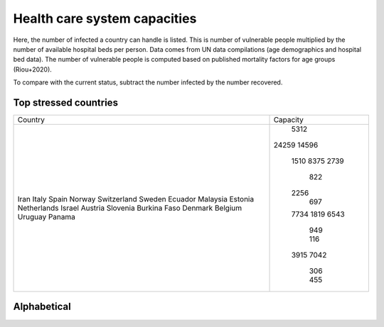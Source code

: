 
=============================
Health care system capacities
=============================

Here, the number of infected a country can handle is listed.
This is number of vulnerable people multiplied by the number of 
available hospital beds per person. 
Data comes from UN data compilations (age demographics and hospital bed data). 
The number of vulnerable people is computed based on published mortality factors for age groups (Riou+2020).

To compare with the current status, subtract the number infected by the number recovered.

Top stressed countries
-----------------------


+-----------------+------------+
| Country         | Capacity   |
+-----------------+------------+
| Iran            |       5312 |
| Italy           |      24259 |
| Spain           |      14596 |
| Norway          |       1510 |
| Switzerland     |       8375 |
| Sweden          |       2739 |
| Ecuador         |        822 |
| Malaysia        |       2256 |
| Estonia         |        697 |
| Netherlands     |       7734 |
| Israel          |       1819 |
| Austria         |       6543 |
| Slovenia        |        949 |
| Burkina Faso    |        116 |
| Denmark         |       3915 |
| Belgium         |       7042 |
| Uruguay         |        306 |
| Panama          |        455 |
+-----------------+------------+



Alphabetical
-----------------------

+-----------------+------------+
| Country         | Capacity   |
+-----------------+------------+
| Albania         |        579 |
| Algeria         |       1837 |
| Angola          |        348 |
| Argentina       |      12176 |
| Armenia         |        696 |
| Australia       |       7665 |
| Austria         |       6543 |
| Azerbaijan      |       3386 |
| Bangladesh      |       1301 |
| Belarus         |       8646 |
| Belgium         |       7042 |
| Benin           |         72 |
| Bolivia         |        388 |
| Bosnia and Herzegovina |        928 |
| Brazil          |      20357 |
| Bulgaria        |       4831 |
| Burkina Faso    |        116 |
| Cameroon        |        466 |
| Canada          |      10677 |
| Chad            |         83 |
| Chile           |       2213 |
| China           |     307287 |
| Colombia        |       3079 |
| Costa Rica      |        367 |
| Croatia         |       2268 |
| Cuba            |       4943 |
| Denmark         |       3915 |
| Dominican Republic |        563 |
| Ecuador         |        822 |
| Egypt           |       4454 |
| El Salvador     |        269 |
| Estonia         |        697 |
| Ethiopia        |       9187 |
| Finland         |       3560 |
| France          |      44063 |
| Georgia         |        910 |
| Germany         |      73259 |
| Ghana           |        618 |
| Greece          |       5511 |
| Guatemala       |        116 |
| Guinea          |         73 |
| Honduras        |        196 |
| Hungary         |       6730 |
| India           |      37234 |
| Indonesia       |       4681 |
| Iran            |       5312 |
| Ireland         |       3488 |
| Israel          |       1819 |
| Italy           |      24259 |
| Japan           |     221225 |
| Jordan          |        415 |
| Kazakhstan      |       6429 |
| Kenya           |        931 |
| South Korea     |      43812 |
| Kyrgyzstan      |       1018 |
| Latvia          |       1253 |
| Lebanon         |        658 |
| Lithuania       |       1916 |
| Malaysia        |       2256 |
| Mexico          |       9094 |
| Morocco         |       1072 |
| Nepal           |       4280 |
| Netherlands     |       7734 |
| New Zealand     |        869 |
| Nicaragua       |        105 |
| Niger           |         92 |
| Nigeria         |       1361 |
| Norway          |       1510 |
| Pakistan        |       1911 |
| Panama          |        455 |
| Paraguay        |        195 |
| Peru            |       2117 |
| Philippines     |       1592 |
| Poland          |      22717 |
| Portugal        |       3614 |
| Romania         |      11963 |
| Russia          |     106190 |
| Rwanda          |        339 |
| Saudi Arabia    |       1819 |
| Senegal         |         89 |
| Serbia          |       3797 |
| Singapore       |        909 |
| Slovakia        |       2937 |
| Slovenia        |        949 |
| South Africa    |       4870 |
| Spain           |      14596 |
| Sri Lanka       |       3096 |
| Sudan           |        513 |
| Sweden          |       2739 |
| Switzerland     |       8375 |
| Thailand        |       7470 |
| Togo            |         80 |
| Tunisia         |        943 |
| Turkey          |       8376 |
| US              |      82300 |
| Ukraine         |      31943 |
| UK              |      20008 |
| Uruguay         |        306 |
| Uzbekistan      |       4504 |
| Venezuela       |       1583 |
| Vietnam         |      13222 |
| Zambia          |        434 |
| Zimbabwe        |        380 |
+-----------------+------------+


